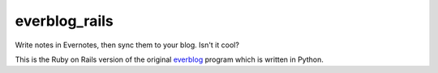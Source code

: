 ==============
everblog_rails
==============

Write notes in Evernotes, then sync them to your blog. Isn't it cool?

This is the Ruby on Rails version of the original `everblog`_ program which is written in Python.

.. _`everblog`: https://github.com/tylerlong/everblog